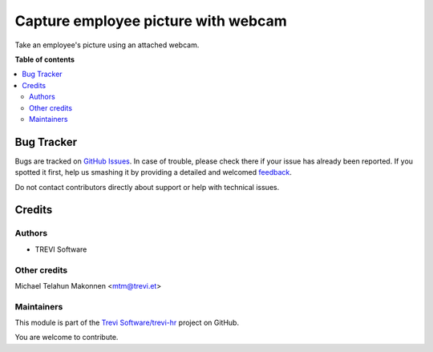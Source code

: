 ====================================
Capture employee picture with webcam
====================================

.. !!!!!!!!!!!!!!!!!!!!!!!!!!!!!!!!!!!!!!!!!!!!!!!!!!!!
   !! This file is generated by oca-gen-addon-readme !!
   !! changes will be overwritten.                   !!
   !!!!!!!!!!!!!!!!!!!!!!!!!!!!!!!!!!!!!!!!!!!!!!!!!!!!

.. |badge1| image:: https://img.shields.io/badge/maturity-Beta-yellow.png
    :target: https://odoo-community.org/page/development-status
    :alt: Beta
.. |badge2| image:: https://img.shields.io/badge/licence-AGPL--3-blue.png
    :target: http://www.gnu.org/licenses/agpl-3.0-standalone.html
    :alt: License: AGPL-3
.. |badge3| image:: https://img.shields.io/badge/github-Trevi Software%2Ftrevi--hr-lightgray.png?logo=github
    :target: https://github.com/Trevi Software/trevi-hr/tree/14.0/hr_html5_webcam
    :alt: Trevi Software/trevi-hr

|badge1| |badge2| |badge3| 

Take an employee's picture using an attached webcam.

**Table of contents**

.. contents::
   :local:

Bug Tracker
===========

Bugs are tracked on `GitHub Issues <https://github.com/Trevi Software/trevi-hr/issues>`_.
In case of trouble, please check there if your issue has already been reported.
If you spotted it first, help us smashing it by providing a detailed and welcomed
`feedback <https://github.com/Trevi Software/trevi-hr/issues/new?body=module:%20hr_html5_webcam%0Aversion:%2014.0%0A%0A**Steps%20to%20reproduce**%0A-%20...%0A%0A**Current%20behavior**%0A%0A**Expected%20behavior**>`_.

Do not contact contributors directly about support or help with technical issues.

Credits
=======

Authors
~~~~~~~

* TREVI Software

Other credits
~~~~~~~~~~~~~

Michael Telahun Makonnen <mtm@trevi.et>

Maintainers
~~~~~~~~~~~

This module is part of the `Trevi Software/trevi-hr <https://github.com/Trevi Software/trevi-hr/tree/14.0/hr_html5_webcam>`_ project on GitHub.

You are welcome to contribute.
